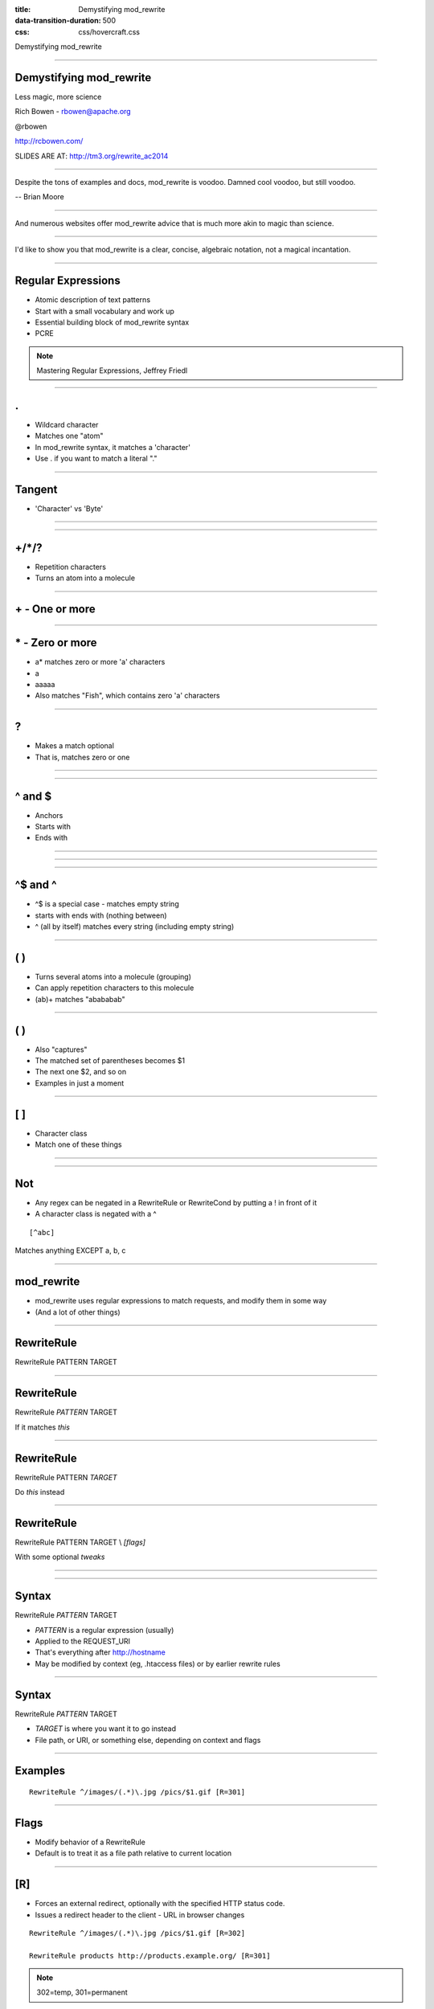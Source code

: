 :title: Demystifying mod_rewrite
:data-transition-duration: 500
:css: css/hovercraft.css

Demystifying mod_rewrite

----

Demystifying mod_rewrite
========================

Less magic, more science

Rich Bowen - rbowen@apache.org

@rbowen

http://rcbowen.com/

SLIDES ARE AT: http://tm3.org/rewrite_ac2014

----

.. image:: images/voodoo.jpg


Despite the tons of examples and docs, mod_rewrite is voodoo. Damned
cool voodoo, but still voodoo.

-- Brian Moore

----

.. image:: images/wizard.gif

And numerous websites offer mod_rewrite advice that is much more akin to
magic than science.

----

.. image:: images/algebra.gif

I'd like to show you that mod_rewrite is a clear, concise,
algebraic notation, not a magical incantation.

----

Regular Expressions
===================

.. image:: images/mre.jpg

* Atomic description of text patterns
* Start with a small vocabulary and work up
* Essential building block of mod_rewrite syntax
* PCRE

.. note:: Mastering Regular Expressions, Jeffrey Friedl

----

.
===


* Wildcard character
* Matches one "atom"
* In mod_rewrite syntax, it matches a 'character'
* Use \. if you want to match a literal "."

----

Tangent
=======

* 'Character' vs 'Byte'

.. image:: images/chinese.jpg
   :height: 507px
   :width: 600px

----

.. image:: images/axb.png

----

+/\*/?
======

* Repetition characters
* Turns an atom into a molecule


----

\+ - One or more
================

.. image:: images/a+.png

----

\* - Zero or more
=================

* a* matches zero or more 'a' characters
* a
* aaaaa
* Also matches "Fish", which contains zero 'a' characters

----

\?
=====

* Makes a match optional
* That is, matches zero or one

----

.. image:: images/colour.png

----

^ and $
=======

* Anchors
* Starts with
* Ends with

----

.. image:: images/anchora.png

----

.. image:: images/anchora2.png

----

^$ and ^
=========

* ^$ is a special case - matches empty string
* starts with ends with (nothing between)
* ^ (all by itself) matches every string (including empty string)

----

( )
====

* Turns several atoms into a molecule (grouping)
* Can apply repetition characters to this molecule
* (ab)+ matches "abababab"

----

( )
=====

* Also "captures"
* The matched set of parentheses becomes $1
* The next one $2, and so on
* Examples in just a moment

----

[ ]
=====

* Character class
* Match one of these things

----

.. image:: images/coat.png

----

Not
===

* Any regex can be negated in a RewriteRule or RewriteCond by putting a ! in front of it
* A character class is negated with a ^

::

    [^abc]

Matches anything EXCEPT a, b, c

----

mod_rewrite
===========

* mod_rewrite uses regular expressions to match requests, and modify them in some way
* (And a lot of other things)

----

RewriteRule
===========

RewriteRule PATTERN TARGET

----

RewriteRule
===========

RewriteRule *PATTERN* TARGET

If it matches *this*

----

RewriteRule
===========

RewriteRule PATTERN *TARGET*

Do *this* instead

----

RewriteRule
===========

RewriteRule PATTERN TARGET \\
*[flags]*

With some optional *tweaks*

----

.. image:: images/syntax_rewriterule.png

----

Syntax
======

RewriteRule *PATTERN* TARGET

* *PATTERN* is a regular expression (usually)
* Applied to the REQUEST_URI
* That's everything after http://hostname
* May be modified by context (eg, .htaccess files) or by earlier rewrite rules

----

Syntax
======

RewriteRule *PATTERN* TARGET

* *TARGET* is where you want it to go instead
* File path, or URI, or something else, depending on context and flags

----

Examples
========

::

    RewriteRule ^/images/(.*)\.jpg /pics/$1.gif [R=301]


----

Flags
=====

* Modify behavior of a RewriteRule
* Default is to treat it as a file path relative to current location

----

[R]
====

* Forces an external redirect, optionally with the specified HTTP status code. 
* Issues a redirect header to the client - URL in browser changes

::

    RewriteRule ^/images/(.*)\.jpg /pics/$1.gif [R=302]

    RewriteRule products http://products.example.org/ [R=301]

.. note:: 302=temp, 301=permanent

----

[PT]
=====

* Forces the resulting URI to be passed back to the URL mapping engine for processing of other URI-to-filename translators, such as Alias or Redirect.
* Treat the target as a URI, processing it for URI-type things

::

    RewriteRule ^/products/(.+?)/ /prod.php?$1 [PT,L]


----

[B]
=====

* Escape non-alphanumeric characters *before* applying the transformation.
* Preserves special characters in the URI through the rewriting process

----

[C]
====

* Rule is chained to the following rule. If the rule fails, the rule(s) chained to it will be skipped. 
* Use this when you need to do several transformations in a row as part of a single logical operation.

----

[CO]
=====

* Sets a cookie in the client browser. 

::

    RewriteRule ^/index.html - CO=fontdoor:1:example.com

* Full syntax is: CO=NAME:VAL:domain[:lifetime[:path[:secure[:httponly]]]] 
* *-* as the target means "don't rewrite"

----

[DPI]
=====

* Causes the PATH_INFO portion of the rewritten URI to be discarded. 

----

[ENV]
======


* Causes an environment variable VAR to be set (to the value VAL if provided). 
* The form !VAR causes the environment variable VAR to be unset.

::

    RewriteRule \.(png|gif|jpg)$ - [E=image:1]
    CustomLog logs/access_log combined env=!image

* Example: Don't log images

----

[F]
====

* Returns a 403 FORBIDDEN response to the client browser.

::

    RewriteRule \.exe - [F]

----

[G]
====

* Returns a 410 GONE response to the client browser. 
* I've never actually used this flag.

----

[H]
====


* Causes the resulting URI to be sent to the specified Content-handler for processing. 

::

    RewriteRule ^(/source/.+\.php)s$ $1 [H=application/x-httpd-php-source]

* Example causes .phps requests to be processed by PHP's syntax-highlighter

----

[L]
====

* Stop the rewriting process immediately and don't apply any more rules.
* Probably doesn't do what you expect in per-directory and .htaccess context
* (see also the END flag).

::

    RewriteBase /
    RewriteCond %{REQUEST_URI} !=/index.php
    RewriteRule ^(.*) /index.php?req=$1 [L,PT]

----

[END]
======

* Stop the rewriting process immediately and don't apply any more rules.
* Also prevents further execution of rewrite rules in per-directory and .htaccess context. 
* (Available in 2.3.9 and later)
* Note that a rule issuing a REDIRECT to itself will still result in rules being re-run

----

[N]
=====

* Re-run the rewriting process, starting again with the first rule, using the result of the ruleset so far as a starting point. 


::

    RewriteRule (.*)A(.*) $1B$2 [N]

* Example - global search and replace of A with B, looping until there's no more As
* Use [N=100] to limit to 100 iterations (2.4.8 and later)

----

[NC]
=====

* Makes the pattern comparison case-insensitive.

::

    RewriteRule (.*\.(jpg|gif|png))$ http://images.example.com$1 [P,NC]

----

[NE]
=======

* Prevent mod_rewrite from applying hexcode escaping of special characters in the result of the rewrite. * Not to be confused with [B]

----

[NS]
=====


* Causes a rule to be skipped if the current request is an internal sub-request. 

----

[P]
======

* Force the substitution URL to be internally sent as a proxy request. 

::


    RewriteRule (.*\.(jpg|gif|png))$ http://images.example.com$1 [P,NC]

* Proxy to back-end image server


----

[QSA]
======

* Appends any query string from the original request URL to any query string created in the rewrite target.
* That is, it preserves the user-submitted query string, in addition to the one you created

::

    RewriteRule /pages/(.+) /page.php?page=$1 [QSA]

----

[QSD]
=======

* Discard any query string attached to the incoming URI. 

----

[S]
=====


* Tells the rewriting engine to skip the next num rules if the current rule matches.
* Like a GoTo statement for rewrite rules
* Consider using <If> and <Else> instead

::

    # Is the request for a non-existent file?
    RewriteCond %{REQUEST_FILENAME} !-f
    RewriteCond %{REQUEST_FILENAME} !-d
    # If so, skip these two RewriteRules
    RewriteRule .? - [S=2]

    RewriteRule (.*\.gif) images.php?$1
    RewriteRule (.*\.html) docs.php?$1


----

[T]
======

* Force the MIME-type of the target file to be the specified type. 

::

    # Serve .pl files as plain text
    RewriteRule \.pl$ - [T=text/plain]

----

.htaccess files
===============

* .htaccess files are for local (per-directory) configuration
* mod_rewrite assumes you only care about the current directory
* Leading directory path is stripped off of everything

----

::

    # In httpd.conf
    RewriteRule ^/images/(.+)\.jpg /images/$1.png

    # In .htaccess in root dir
    RewriteBase /
    RewriteRule ^images/(.+)\.jpg images/$1.png

    # In .htaccess in images/
    RewriteBase /images/
    RewriteRule ^(.+)\.jpg $1.png

----

RewriteCond
===========

* Additional condition on a rewrite
* Can consult any variable, not just REQUEST_URI
* Can evaluate arbitrary expressions

----

.. image:: images/syntax_rewritecond.png

----

::

    RewriteCond %{REMOTE_ADDR} ^10\.2\.
    RewriteRule (.*) http://intranet.example.com$1

----

Backreferences
==============

::

    RewriteCond %{HTTP_HOST} (.*)
    RewriteRule ^/(.*) /sites/%1/$1

----

Flow
====

.. image:: images/rewrite_backreferences.png

----

-f and -d
=========

* -f - Is it a file?
* -d - Is it a directory?

::

    # If it doesn't map to a on-disk resource ...
    RewriteRule /var/www%{REQUEST_URI} !-f
    RewriteRule /var/www%{REQUEST_URI} !-d

    RewriteRule ^ /index.php [PT,L]
    # index.php can examine $_SERVER['REQUEST_URI']
    # for the original request

----

Others
======

* -s - is a file with non-zero size
* -U - resolves to a valid URL - This is SLOW
* -x - is an executable file

----

LA-U
====

* Look-ahead for a variable that hasn't been set yet
* For example, use this for auth user, which is set *after* rewrite phase

::

    RewriteCond %{LA-U:REMOTE_USER} (.+)
    RewriteRule (.*) http://people.example.org/%1/$1   [R,L]

----

Expresions
==========

* Evaluate arbitrary logical expressions

::

    RewriteCond expr "! %{HTTP_REFERER} -strmatch '*://%{HTTP_HOST}/*'"
    RewriteRule ^/images - [F]

----

RewriteMap
==========

* External map which can be used in a RewriteRule
* 1-1 mapping
* DB lookup
* Some kind of programmatic thingy

----

RewriteMap
==========

::

    RewriteMap MapName MapType:MapSource

eg.

::

    RewriteMap examplemap txt:/path/to/file/map.txt
    RewriteRule ^/ex/(.*) ${examplemap:$1}


----

::

    RewriteMap product2id \
        txt:/etc/apache2/productmap.txt
    RewriteRule ^/product/(.*) \
         /prods.php?id=${product2id:$1|NOTFOUND} [PT]

where productmap.txt looks like

::

    ##
    ## productmap.txt - Product to ID map file
    ##
        
    television 993
    stereo 198
    fishingrod 043
    basketball 418
    telephone 328

----

Other map types
===============

txt
    Plain text maps
rnd
    Randomized Plain Text
dbm
    DBM Hash File

::

    httxt2dbm -i rewritemap.txt -o rewritemap.dbm

----


int
    Internal Function
prg
    External Rewriting Program
dbd or fastdbd
    SQL Query

*examples in bonus slides at the end*

----

Logging - 2.2 and earlier

::

    RewriteLog /var/log/httpd/rewrite.log
    RewriteLogLevel 9

Then ...

::

    tail -f /var/log/httpd/rewrite.log


----

Logging - 2.4 and later

::

    ErrorLog /var/log/httpd/error.log
    LogLevel warn rewrite:trace6

Then ...

::

    tail -f /var/log/httpd/error.log | grep rewrite

----

Finis

Email: rbowen@apache.org

Twitter: @rbowen

Slides: http://tm3.org/rewrite_ac2014

----

Bonus Slides
============

* RewriteMap examples
* Rewrite recipes
* If, ElseIf, Else syntax

----

rnd
===

::

    ##
    ## map.txt -- rewriting map
    ##
    
    static www1|www2|www3|www4
    dynamic www5|www6

----

rnd
===

::

    RewriteMap servers rnd:/path/to/file/map.txt

    RewriteRule ^/(.*\.(png|gif|jpg)) http://${servers:static}/$1 [NC,P,L]
    RewriteRule ^/(.*) http://${servers:dynamic}/$1 [P,L]

----

int
===

::

    RewriteMap lc int:tolower
    RewriteRule (.*?[A-Z]+.*) ${lc:$1} [R]

----

prg
===

::

    RewriteMap d2u prg:/www/bin/dash2under.pl
    RewriteRule - ${d2u:%{REQUEST_URI}}

::

    #!/usr/bin/perl
    $| = 1; # Turn off I/O buffering
    while (<STDIN>) {
        s/-/_/g; # Replace dashes with underscores
        print $_;
    }

----

dbd
===


::

    RewriteMap myquery \
        "fastdbd:SELECT destination FROM rewrite WHERE source = %s"


----

Rewrite Recipes
===============

----

::

    RewriteEngine on
    
    #   first try to find it in dir1/...
    #   ...and if found stop and be happy:
    RewriteCond         %{DOCUMENT_ROOT}/dir1/%{REQUEST_URI}  -f
    RewriteRule  ^(.+)  %{DOCUMENT_ROOT}/dir1/$1  [L]
    
    #   second try to find it in dir2/...
    #   ...and if found stop and be happy:
    RewriteCond         %{DOCUMENT_ROOT}/dir2/%{REQUEST_URI}  -f
    RewriteRule  ^(.+)  %{DOCUMENT_ROOT}/dir2/$1  [L]
    
    #   else go on for other Alias or ScriptAlias directives,
    #   etc.
    RewriteRule   ^  -  [PT]

----

::

    <Directory /var/www/my_blog>
      RewriteBase /my_blog

      RewriteCond /var/www/my_blog/%{REQUEST_FILENAME} !-f
      RewriteCond /var/www/my_blog/%{REQUEST_FILENAME} !-d
      RewriteRule ^ index.php [PT]
    </Directory>

Or ...


::

    <Directory /var/www/my_blog>
      FallbackResource index.php
    </Directory>

----

::

    RewriteEngine on
    RewriteCond %{HTTP_REFERER} !^$
    RewriteCond %{HTTP_REFERER} !example.com [NC]
    RewriteRule \.(gif|jpg|png)$ - [F]

or ...

::

    RewriteEngine on
    RewriteCond %{HTTP_REFERER} !^$
    RewriteCond %{HTTP_REFERER} !example.com [NC]
    RewriteRule \.(gif|jpg|png)$ /images/goaway.gif [R,L]

----

If/Else syntax
==============

::

    <If "$req{Host} != 'www.wooga.com'">
        RedirectMatch (.*) http://www.wooga.com$1
    </If>

----

::

    # Images should be from local pages
    # (Prevent image "hotlinking")
    <FilesMatch \.(jpg|png|gif)$>
        <If "%{HTTP_HOST} !~ 'example.com'>
            Require all denied
        </If>
    </FilesMatch>

----

See also:
=========

* mod_macro
* mod_substitute

----

Finis
